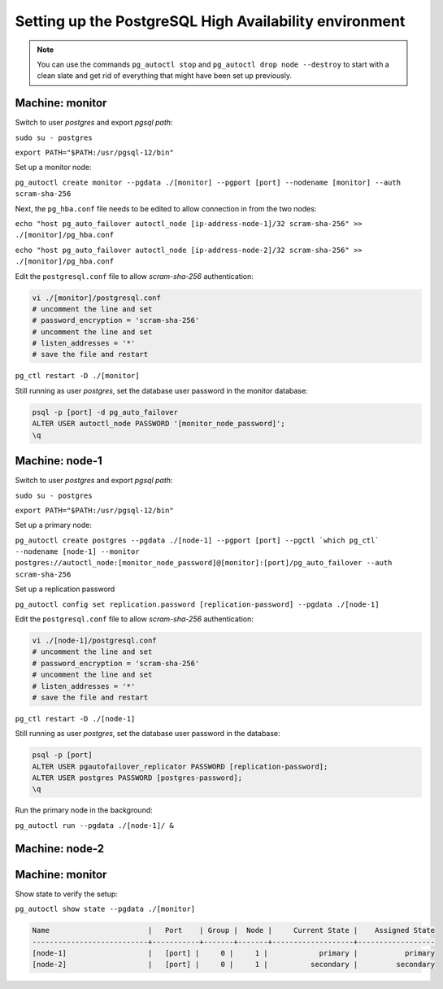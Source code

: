 Setting up the PostgreSQL High Availability environment
^^^^^^^^^^^^^^^^^^^^^^^^^^^^^^^^^^^^^^^^^^^^^^^^^^^^^^^

.. note::
  You can use the commands ``pg_autoctl stop`` and ``pg_autoctl drop node --destroy`` to start with a clean slate and get rid of everything that might have been set up previously.

Machine: monitor
""""""""""""""""

Switch to user *postgres* and export *pgsql path*:

``sudo su - postgres``

``export PATH="$PATH:/usr/pgsql-12/bin"``

Set up a monitor node:

``pg_autoctl create monitor --pgdata ./[monitor] --pgport [port] --nodename [monitor] --auth scram-sha-256``

Next, the ``pg_hba.conf`` file needs to be edited to allow connection in from the two nodes:

``echo "host pg_auto_failover autoctl_node [ip-address-node-1]/32 scram-sha-256" >> ./[monitor]/pg_hba.conf``

``echo "host pg_auto_failover autoctl_node [ip-address-node-2]/32 scram-sha-256" >> ./[monitor]/pg_hba.conf``

Edit the ``postgresql.conf`` file to allow *scram-sha-256* authentication:

.. code-block::

  vi ./[monitor]/postgresql.conf
  # uncomment the line and set
  # password_encryption = 'scram-sha-256'
  # uncomment the line and set
  # listen_addresses = '*'
  # save the file and restart

``pg_ctl restart -D ./[monitor]``

Still running as user *postgres*, set the database user password in the monitor database:

.. code-block::

  psql -p [port] -d pg_auto_failover
  ALTER USER autoctl_node PASSWORD '[monitor_node_password]';
  \q

Machine: node-1
"""""""""""""""

Switch to user *postgres* and export *pgsql path*:

``sudo su - postgres``

``export PATH="$PATH:/usr/pgsql-12/bin"``

Set up a primary node:

``pg_autoctl create postgres --pgdata ./[node-1] --pgport [port] --pgctl `which pg_ctl` --nodename [node-1] --monitor postgres://autoctl_node:[monitor_node_password]@[monitor]:[port]/pg_auto_failover --auth scram-sha-256``

Set up a replication password

``pg_autoctl config set replication.password [replication-password] --pgdata ./[node-1]``

Edit the ``postgresql.conf`` file to allow *scram-sha-256* authentication:

.. code-block::

  vi ./[node-1]/postgresql.conf
  # uncomment the line and set
  # password_encryption = 'scram-sha-256'
  # uncomment the line and set
  # listen_addresses = '*'
  # save the file and restart

``pg_ctl restart -D ./[node-1]``

Still running as user *postgres*, set the database user password in the database:

.. code-block::

  psql -p [port]
  ALTER USER pgautofailover_replicator PASSWORD [replication-password];
  ALTER USER postgres PASSWORD [postgres-password];
  \q

Run the primary node in the background:

``pg_autoctl run --pgdata ./[node-1]/ &``

Machine: node-2
"""""""""""""""

.. code-block::
  :linenos:

  sudo su - postgres
  export PATH="$PATH:/usr/pgsql-12/bin"
  pg_autoctl create postgres --pgdata ./[node-2] --pgport [port] --pgctl `which pg_ctl` --nodename [node-2] --monitor postgres://autoctl_node:[monitor_node_password]@[monitor]:[port]/pg_auto_failover --auth scram-sha-256
  pg_autoctl config set replication.password [replication-password] --pgdata ./[node-2]
  pg_autoctl run --pgdata ./[node-2]/ &

Machine: monitor
""""""""""""""""

Show state to verify the setup:

``pg_autoctl show state --pgdata ./[monitor]``

.. code-block::

  Name                       |   Port    | Group |  Node |     Current State |    Assigned State
  ---------------------------+-----------+-------+-------+-------------------+------------------
  [node-1]                   |   [port] |     0 |     1 |            primary |           primary
  [node-2]                   |   [port] |     0 |     1 |          secondary |         secondary
